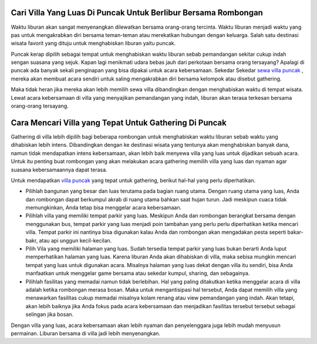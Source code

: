.. Read the Docs Template documentation master file, created by
   sphinx-quickstart on Tue Aug 26 14:19:49 2014.
   You can adapt this file completely to your liking, but it should at least
   contain the root `toctree` directive.

Cari Villa Yang Luas Di Puncak Untuk Berlibur Bersama Rombongan
==================
Waktu liburan akan sangat menyenangkan dilewatkan bersama orang-orang tercinta. Waktu liburan menjadi waktu yang pas untuk mengakrabkan diri bersama teman-teman atau merekatkan hubungan dengan keluarga. Salah satu destinasi wisata favorit yang dituju untuk menghabiskan liburan yaitu puncak. 

Puncak kerap dipilih sebagai tempat untuk menghabiskan waktu liburan sebab pemandangan sekitar cukup indah sengan suasana yang sejuk. Kapan lagi menikmati udara bebas jauh dari perkotaan bersama orang tersayang? Apalagi di puncak ada banyak sekali penginapan yang bisa dipakai untuk acara kebersamaan. Sekedar Sekedar `sewa villa puncak <https://puncak.net/daftar-villa/>`_ , mereka akan membuat acara sendiri untuk saling mengakrabkan diri bersama  kelompok atau disebut gathering. 

Maka tidak heran jika mereka akan lebih memilih sewa villa dibandingkan dengan menghabiskan waktu di tempat wisata. Lewat acara kebersamaan di villa yang menyajikan pemandangan yang indah, liburan akan terasa terkesan bersama orang-orang tersayang.


Cara Mencari Villa yang Tepat Untuk Gathering Di Puncak
==================
Gathering di villa lebih dipilih bagi beberapa rombongan untuk menghabiskan waktu liburan sebab waktu yang dihabiskan lebih intens. Dibandingkan dengan ke destinasi wisata yang tentunya akan menghabiskan banyak dana, namun tidak mendapatkan intens kebersamaan, akan lebih baik menyewa villa yang luas untuk dijadikan sebuah acara. Untuk itu penting buat rombongan yang akan melakukan acara gathering memilih villa yang luas dan nyaman agar suasana kebersamaannya dapat terasa.

Untuk mendapatkan `villa puncak <https://vila.co.id/puncak//>`_ yang tepat untuk gathering, berikut hal-hal yang perlu diperhatikan.

- Pilihlah bangunan yang besar dan luas terutama pada bagian ruang utama. Dengan ruang utama yang luas, Anda dan rombongan dapat berkumpul akrab di ruang utama bahkan saat hujan turun. Jadi meskipun cuaca tidak memungkinkan, Anda tetap bisa menggelar acara kebersamaan.

- Pilihlah villa yang memiliki tempat parkir yang luas. Meskipun Anda dan rombongan berangkat bersama dengan menggunakan bus, tempat parkir yang luas menjadi poin tambahan yang perlu perlu diperhatikan ketika mencari villa. Tempat parkir ini nantinya bisa digunakan kalau Anda dan rombongan akan mengadakan pesta seperti bakar-bakr, atau api unggun kecil-kecilan.

- Pilih Vila yang memiliki halaman yang luas. Sudah tersedia tempat parkir yang luas bukan berarti Anda luput memperhatikan halaman yang luas. Karena liburan Anda akan dihabiskan di villa, maka sebisa mungkin mencari tempat yang luas untuk digunakan acara. Misalnya halaman yang luas dekat dengan villa itu sendiri, bisa Anda manfaatkan untuk menggelar game bersama atau sekedar kumpul, sharing, dan sebagainya.

- Pilihlah fasilitas yang memadai namun tidak berlebihan. Hal yang paling ditakutkan ketika menggelar acara di villa adalah ketika rombongan merasa bosan. Maka untuk mengantisipasi hal tersebut, Anda dapat memilih villa yang menawarkan fasilitas cukup memadai misalnya kolam renang atau view pemandangan yang indah. Akan tetapi, akan lebih baiknya jika Anda fokus pada acara kebersamaan dan menjadikan fasilitas tersebut tersebut sebagai selingan jika bosan.

Dengan villa yang luas, acara kebersamaan akan lebih nyaman dan penyelenggara juga lebih mudah menyusun permainan. Liburan bersama di villa jadi lebih menyenangkan.

